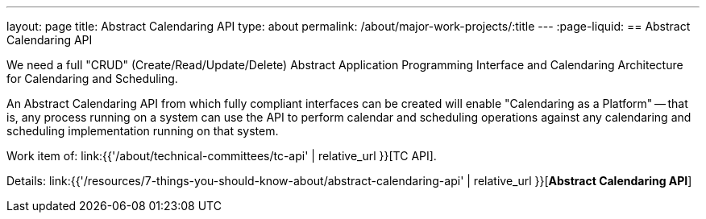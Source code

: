 ---
layout: page
title: Abstract Calendaring API
type: about
permalink: /about/major-work-projects/:title
---
:page-liquid:
== Abstract Calendaring API

We need a full "CRUD" (Create/Read/Update/Delete) Abstract Application
Programming Interface and Calendaring Architecture for Calendaring and
Scheduling.

An Abstract Calendaring API from which fully compliant interfaces can be
created will enable "Calendaring as a Platform" -- that is, any process
running on a system can use the API to perform calendar and scheduling
operations against any calendaring and scheduling implementation running
on that system.

Work item of: link:{{'/about/technical-committees/tc-api' | relative_url }}[TC API].

Details: link:{{'/resources/7-things-you-should-know-about/abstract-calendaring-api' | relative_url }}[*Abstract Calendaring API*]
